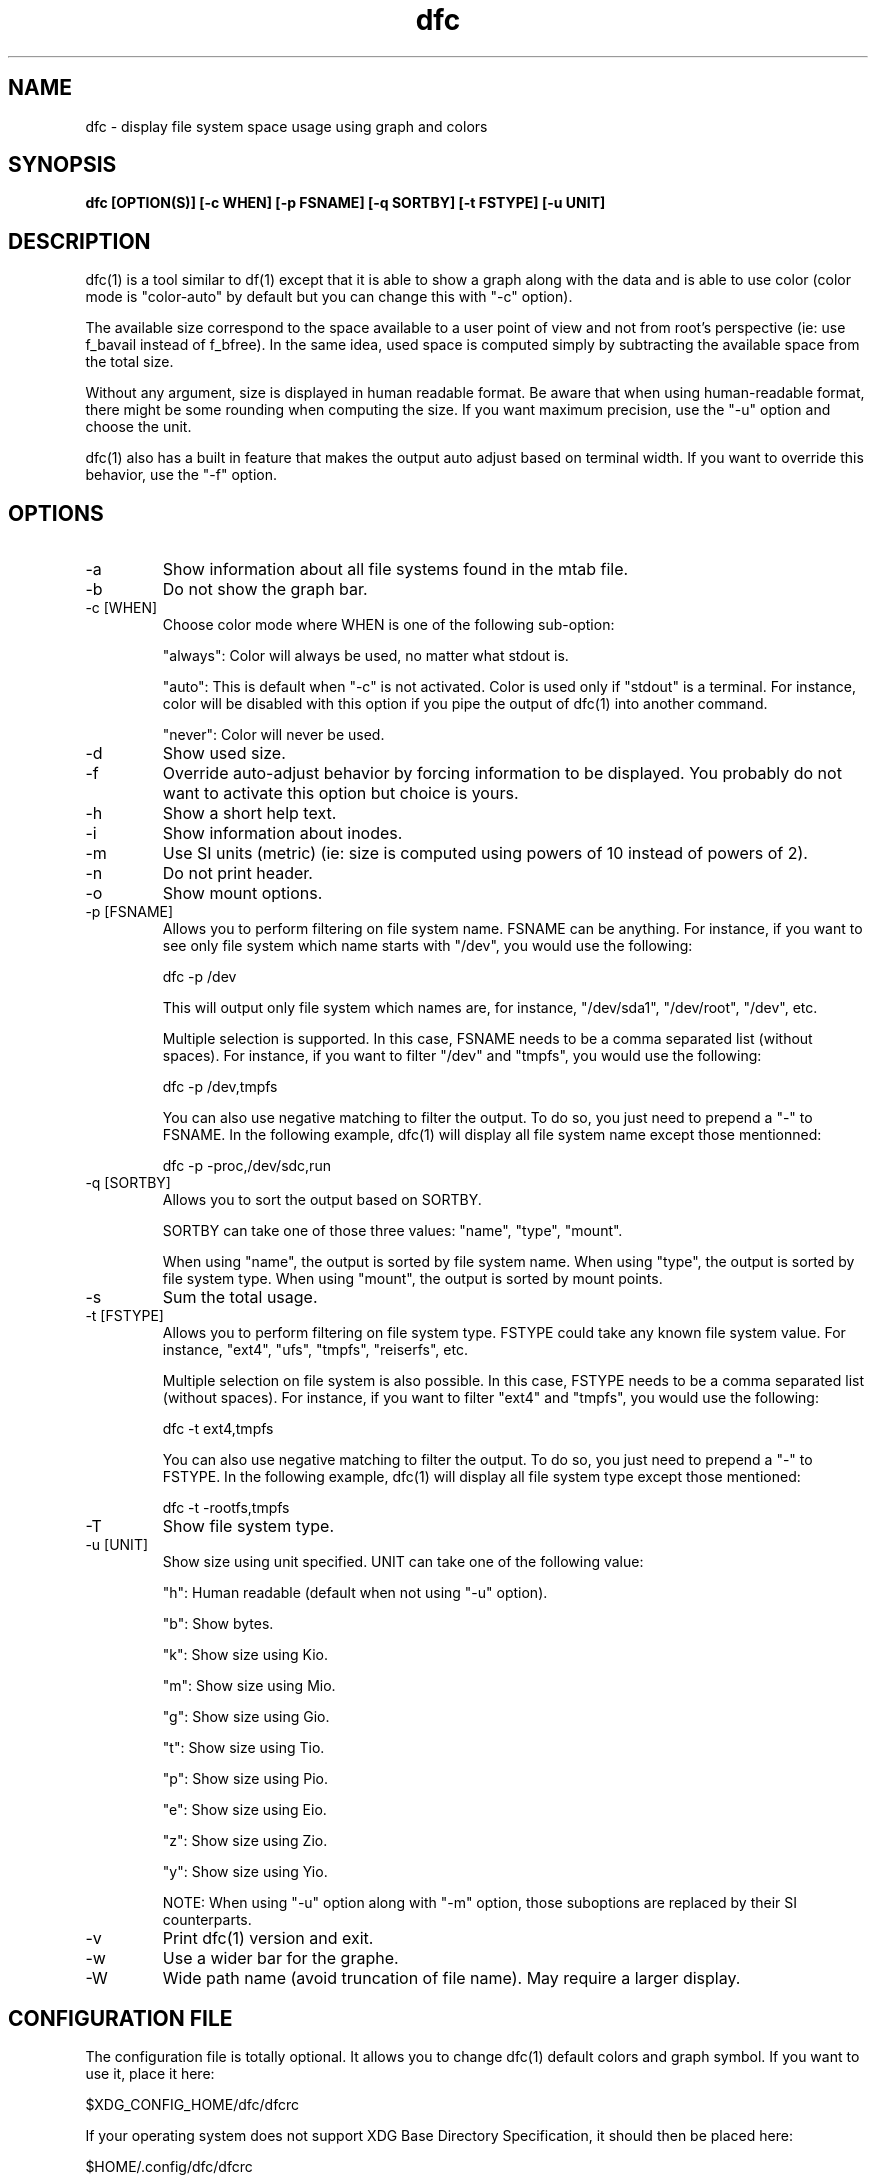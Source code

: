 .TH dfc 1  "April 3, 2012" "version 2.5.0" "USER COMMANDS"
.SH NAME
dfc \- display file system space usage using graph and colors
.SH SYNOPSIS
.B dfc [OPTION(S)] [\-c WHEN] [\-p FSNAME] [\-q SORTBY] [\-t FSTYPE] [\-u UNIT]
.SH DESCRIPTION
dfc(1) is a tool similar to df(1) except that it is able to show a graph along with the
data and is able to use color (color mode is "color\-auto" by default but you
can change this with "\-c" option).

The available size correspond to the space available to a user point of
view and not from root's perspective (ie: use f_bavail instead of f_bfree).
In the same idea, used space is computed simply by subtracting the available
space from the total size.

Without any argument, size is displayed in human readable format.
Be aware that when using human\-readable format, there might be some rounding
when computing the size. If you want maximum precision, use the "\-u"
option and choose the unit.

dfc(1) also has a built in feature that makes the output auto adjust based on
terminal width. If you want to override this behavior, use the "\-f" option.

.SH OPTIONS
.TP
\-a
Show information about all file systems found in the mtab file.
.TP
\-b
Do not show the graph bar.
.TP
\-c [WHEN]
Choose color mode where WHEN is one of the following sub\-option:

"always":
	Color will always be used, no matter what stdout is.

"auto":
	This is default when "\-c" is not activated. Color is used only if "stdout"
is a terminal. For instance, color will be disabled with this option if you
pipe the output of dfc(1) into another command.

"never":
	Color will never be used.

.TP
\-d
Show used size.
.TP
\-f
Override auto\-adjust behavior by forcing information to be displayed.
You probably do not want to activate this option but choice is yours.
.TP
\-h
Show a short help text.
.TP
\-i
Show information about inodes.
.TP
\-m
Use SI units (metric) (ie: size is computed using powers of 10 instead of powers
of 2).
.TP
\-n
Do not print header.
.TP
\-o
Show mount options.
.TP
\-p [FSNAME]
Allows you to perform filtering on file system name. FSNAME can be anything.
For instance, if you want to see only file system which name starts with
"/dev", you would use the following:

	dfc \-p /dev

This will output only file system which names are, for instance,
"/dev/sda1", "/dev/root", "/dev", etc.

Multiple selection is supported. In this case, FSNAME needs to be a comma
separated list (without spaces). For instance, if you want to filter "/dev"
and "tmpfs", you would use the following:

	dfc \-p /dev,tmpfs

You can also use negative matching to filter the output. To do so, you just
need to prepend a "\-" to FSNAME. In the following example, dfc(1) will display
all file system name except those mentionned:

	dfc \-p \-proc,/dev/sdc,run

.TP
\-q [SORTBY]
Allows you to sort the output based on SORTBY.

SORTBY can take one of those three values: "name", "type", "mount".

When using "name", the output is sorted by file system name.
When using "type", the output is sorted by file system type.
When using "mount", the output is sorted by mount points.

.TP
\-s
Sum the total usage.
.TP
\-t [FSTYPE]
Allows you to perform filtering on file system type. FSTYPE could take any
known file system value. For instance, "ext4", "ufs", "tmpfs", "reiserfs", etc.

Multiple selection on file system is also possible. In this case, FSTYPE
needs to be a comma separated list (without spaces). For instance, if you want to
filter "ext4" and "tmpfs", you would use the following:

	dfc \-t ext4,tmpfs

You can also use negative matching to filter the output. To do so, you just
need to prepend a "\-" to FSTYPE. In the following example, dfc(1) will
display all file system type except those mentioned:

	dfc \-t \-rootfs,tmpfs

.TP
\-T
Show file system type.
.TP
\-u [UNIT]
Show size using unit specified. UNIT can take one of the following value:

"h":
	Human readable (default when not using "\-u" option).

"b":
	Show bytes.

"k":
	Show size using Kio.

"m":
	Show size using Mio.

"g":
	Show size using Gio.

"t":
	Show size using Tio.

"p":
	Show size using Pio.

"e":
	Show size using Eio.

"z":
	Show size using Zio.

"y":
	Show size using Yio.

NOTE: When using "\-u" option along with "\-m" option, those suboptions are
replaced by their SI counterparts.
.TP
\-v
Print dfc(1) version and exit.
.TP
\-w
Use a wider bar for the graphe.
.TP
\-W
Wide path name (avoid truncation of file name). May require a larger display.
.SH CONFIGURATION FILE
The configuration file is totally optional. It allows you to change dfc(1)
default colors and graph symbol.
If you want to use it, place it here:

	$XDG_CONFIG_HOME/dfc/dfcrc

If your operating system does not support XDG Base Directory Specification, it
should then be placed here:

	$HOME/.config/dfc/dfcrc

Or, last choice:

	$HOME/.dfcrc

NOTE: The last two choices can be chosen only if your OS does not support XDG
Base Directory Specification.
.SH BUGS
If you find one, please contact the author and explain what you encounter.
.SH AUTHORS
Robin Hahling (robin.hahling (at) gw\-computing.net)
.SH COPYRIGHT
Copyright \(co 2012 Robin Hahling
.SH LICENSE
3 Clauses BSD
.SH SEE ALSO
df(1), du(1)
